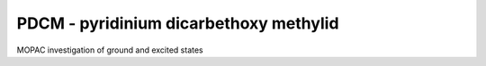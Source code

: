 =======================================
PDCM - pyridinium dicarbethoxy methylid
=======================================

MOPAC investigation of ground and excited states
